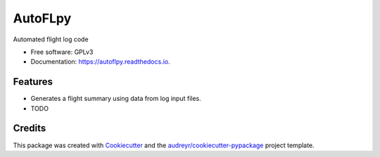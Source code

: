 ========
AutoFLpy
========


.. image:: https://img.shields.io/pypi/v/autoflpy.svg
        :target: https://pypi.python.org/pypi/autoflpy

.. image:: https://img.shields.io/travis/AdrianWeishaeupl/autoflpy.svg
        :target: https://travis-ci.org/AdrianWeishaeupl/autoflpy

.. image:: https://readthedocs.org/projects/autoflpy/badge/?version=latest
        :target: https://autoflpy.readthedocs.io/en/latest/?badge=latest
        :alt: Documentation Status




Automated flight log code


* Free software: GPLv3
* Documentation: https://autoflpy.readthedocs.io.


Features
--------

* Generates a flight summary using data from log input files.
* TODO

Credits
-------

This package was created with Cookiecutter_ and the `audreyr/cookiecutter-pypackage`_ project template.

.. _Cookiecutter: https://github.com/audreyr/cookiecutter
.. _`audreyr/cookiecutter-pypackage`: https://github.com/audreyr/cookiecutter-pypackage
